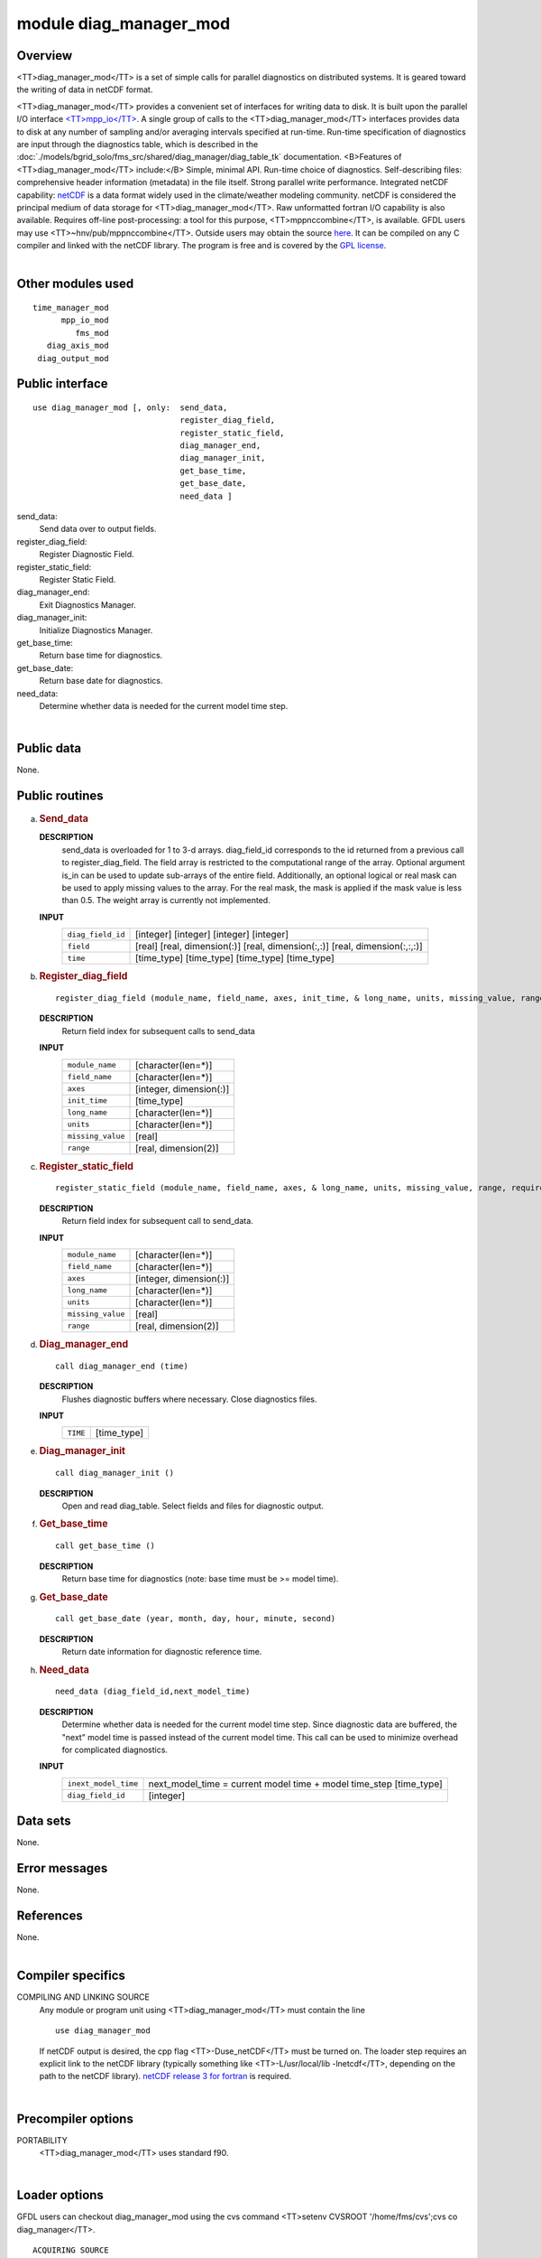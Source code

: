 module diag_manager_mod
=======================

Overview
--------

<TT>diag_manager_mod</TT> is a set of simple calls for parallel diagnostics on distributed systems. It is geared toward
the writing of data in netCDF format.

.. container::

   <TT>diag_manager_mod</TT> provides a convenient set of interfaces for writing data to disk. It is built upon the
   parallel I/O interface
   `<TT>mpp_io</TT> <http://www.gfdl.noaa.gov/fms-cgi-bin/cvsweb.cgi/FMS/shared/mpp/models/bgrid_solo/fms_src/shared/mpp/mpp_io.html>`__.
   A single group of calls to the <TT>diag_manager_mod</TT> interfaces provides data to disk at any number of sampling
   and/or averaging intervals specified at run-time. Run-time specification of diagnostics are input through the
   diagnostics table, which is described in the :doc:`./models/bgrid_solo/fms_src/shared/diag_manager/diag_table_tk`
   documentation.
   <B>Features of <TT>diag_manager_mod</TT> include:</B> Simple, minimal API.
   Run-time choice of diagnostics.
   Self-describing files: comprehensive header information (metadata) in the file itself.
   Strong parallel write performance.
   Integrated netCDF capability: `netCDF <http://www.unidata.ucar.edu/packages/netcdf/>`__ is a data format widely used
   in the climate/weather modeling community. netCDF is considered the principal medium of data storage for
   <TT>diag_manager_mod</TT>. Raw unformatted fortran I/O capability is also available.
   Requires off-line post-processing: a tool for this purpose, <TT>mppnccombine</TT>, is available. GFDL users may use
   <TT>~hnv/pub/mppnccombine</TT>. Outside users may obtain the source
   `here <ftp://ftp.gfdl.gov/perm/hnv/mpp/mppnccombine.c>`__. It can be compiled on any C compiler and linked with the
   netCDF library. The program is free and is covered by the `GPL license <ftp://ftp.gfdl.gov/perm/hnv/mpp/LICENSE>`__.

| 

Other modules used
------------------

.. container::

   ::

      time_manager_mod
            mpp_io_mod
               fms_mod
         diag_axis_mod
       diag_output_mod

Public interface
----------------

.. container::

   ::

      use diag_manager_mod [, only:  send_data,
                                     register_diag_field,
                                     register_static_field,
                                     diag_manager_end,
                                     diag_manager_init,
                                     get_base_time,
                                     get_base_date,
                                     need_data ]

   send_data:
      Send data over to output fields.
   register_diag_field:
      Register Diagnostic Field.
   register_static_field:
      Register Static Field.
   diag_manager_end:
      Exit Diagnostics Manager.
   diag_manager_init:
      Initialize Diagnostics Manager.
   get_base_time:
      Return base time for diagnostics.
   get_base_date:
      Return base date for diagnostics.
   need_data:
      Determine whether data is needed for the current model time step.

| 

Public data
-----------

.. container::

   None.

Public routines
---------------

a. .. rubric:: Send_data
      :name: send_data

   **DESCRIPTION**
      send_data is overloaded for 1 to 3-d arrays. diag_field_id corresponds to the id returned from a previous call to
      register_diag_field. The field array is restricted to the computational range of the array. Optional argument
      is_in can be used to update sub-arrays of the entire field. Additionally, an optional logical or real mask can be
      used to apply missing values to the array. For the real mask, the mask is applied if the mask value is less than
      0.5. The weight array is currently not implemented.
   **INPUT**
      +-----------------------------------------------------------+-----------------------------------------------------------+
      | ``diag_field_id``                                         | [integer]                                                 |
      |                                                           | [integer]                                                 |
      |                                                           | [integer]                                                 |
      |                                                           | [integer]                                                 |
      +-----------------------------------------------------------+-----------------------------------------------------------+
      | ``field``                                                 | [real]                                                    |
      |                                                           | [real, dimension(:)]                                      |
      |                                                           | [real, dimension(:,:)]                                    |
      |                                                           | [real, dimension(:,:,:)]                                  |
      +-----------------------------------------------------------+-----------------------------------------------------------+
      | ``time``                                                  | [time_type]                                               |
      |                                                           | [time_type]                                               |
      |                                                           | [time_type]                                               |
      |                                                           | [time_type]                                               |
      +-----------------------------------------------------------+-----------------------------------------------------------+

b. .. rubric:: Register_diag_field
      :name: register_diag_field

   ::

       
      register_diag_field (module_name, field_name, axes, init_time, & long_name, units, missing_value, range)

   **DESCRIPTION**
      Return field index for subsequent calls to send_data
   **INPUT**
      +-----------------------------------------------------------+-----------------------------------------------------------+
      | ``module_name``                                           | [character(len=*)]                                        |
      +-----------------------------------------------------------+-----------------------------------------------------------+
      | ``field_name``                                            | [character(len=*)]                                        |
      +-----------------------------------------------------------+-----------------------------------------------------------+
      | ``axes``                                                  | [integer, dimension(:)]                                   |
      +-----------------------------------------------------------+-----------------------------------------------------------+
      | ``init_time``                                             | [time_type]                                               |
      +-----------------------------------------------------------+-----------------------------------------------------------+
      | ``long_name``                                             | [character(len=*)]                                        |
      +-----------------------------------------------------------+-----------------------------------------------------------+
      | ``units``                                                 | [character(len=*)]                                        |
      +-----------------------------------------------------------+-----------------------------------------------------------+
      | ``missing_value``                                         | [real]                                                    |
      +-----------------------------------------------------------+-----------------------------------------------------------+
      | ``range``                                                 | [real, dimension(2)]                                      |
      +-----------------------------------------------------------+-----------------------------------------------------------+

c. .. rubric:: Register_static_field
      :name: register_static_field

   ::

       
      register_static_field (module_name, field_name, axes, & long_name, units, missing_value, range, require)

   **DESCRIPTION**
      Return field index for subsequent call to send_data.
   **INPUT**
      +-----------------------------------------------------------+-----------------------------------------------------------+
      | ``module_name``                                           | [character(len=*)]                                        |
      +-----------------------------------------------------------+-----------------------------------------------------------+
      | ``field_name``                                            | [character(len=*)]                                        |
      +-----------------------------------------------------------+-----------------------------------------------------------+
      | ``axes``                                                  | [integer, dimension(:)]                                   |
      +-----------------------------------------------------------+-----------------------------------------------------------+
      | ``long_name``                                             | [character(len=*)]                                        |
      +-----------------------------------------------------------+-----------------------------------------------------------+
      | ``units``                                                 | [character(len=*)]                                        |
      +-----------------------------------------------------------+-----------------------------------------------------------+
      | ``missing_value``                                         | [real]                                                    |
      +-----------------------------------------------------------+-----------------------------------------------------------+
      | ``range``                                                 | [real, dimension(2)]                                      |
      +-----------------------------------------------------------+-----------------------------------------------------------+

d. .. rubric:: Diag_manager_end
      :name: diag_manager_end

   ::

      call diag_manager_end (time)

   **DESCRIPTION**
      Flushes diagnostic buffers where necessary. Close diagnostics files.
   **INPUT**
      +-----------------------------------------------------------+-----------------------------------------------------------+
      | ``TIME``                                                  | [time_type]                                               |
      +-----------------------------------------------------------+-----------------------------------------------------------+

e. .. rubric:: Diag_manager_init
      :name: diag_manager_init

   ::

      call diag_manager_init ()

   **DESCRIPTION**
      Open and read diag_table. Select fields and files for diagnostic output.

f. .. rubric:: Get_base_time
      :name: get_base_time

   ::

      call get_base_time ()

   **DESCRIPTION**
      Return base time for diagnostics (note: base time must be >= model time).

g. .. rubric:: Get_base_date
      :name: get_base_date

   ::

      call get_base_date (year, month, day, hour, minute, second)

   **DESCRIPTION**
      Return date information for diagnostic reference time.

h. .. rubric:: Need_data
      :name: need_data

   ::

       
      need_data (diag_field_id,next_model_time)

   **DESCRIPTION**
      Determine whether data is needed for the current model time step. Since diagnostic data are buffered, the "next"
      model time is passed instead of the current model time. This call can be used to minimize overhead for complicated
      diagnostics.
   **INPUT**
      +-----------------------------------------------------------+-----------------------------------------------------------+
      | ``inext_model_time``                                      | next_model_time = current model time + model time_step    |
      |                                                           | [time_type]                                               |
      +-----------------------------------------------------------+-----------------------------------------------------------+
      | ``diag_field_id``                                         | [integer]                                                 |
      +-----------------------------------------------------------+-----------------------------------------------------------+

Data sets
---------

.. container::

   None.

Error messages
--------------

.. container::

   None.

References
----------

.. container::

   None.

| 

Compiler specifics
------------------

.. container::

   COMPILING AND LINKING SOURCE
      Any module or program unit using <TT>diag_manager_mod</TT> must contain the line

      ::

            use diag_manager_mod

      If netCDF output is desired, the cpp flag <TT>-Duse_netCDF</TT> must be turned on. The loader step requires an
      explicit link to the netCDF library (typically something like <TT>-L/usr/local/lib -lnetcdf</TT>, depending on the
      path to the netCDF library). `netCDF release 3 for fortran <http://www.unidata.ucar.edu/packages/netcdf/guidef>`__
      is required.

| 

Precompiler options
-------------------

.. container::

   PORTABILITY
      <TT>diag_manager_mod</TT> uses standard f90.

| 

Loader options
--------------

.. container::

   GFDL users can checkout diag_manager_mod using the cvs command <TT>setenv CVSROOT '/home/fms/cvs';cvs co
   diag_manager</TT>.

   ::

              ACQUIRING SOURCE

Test PROGRAM
------------

.. container::

   None.

| 

Notes
-----

.. container::

   None.

| 
